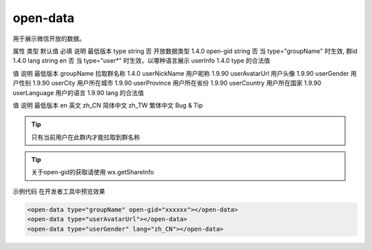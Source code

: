 open-data
===========================

.. versionadded:: 1.4.0 开始支持，低版本需做兼容处理。

用于展示微信开放的数据。

属性	类型	默认值	必填	说明	最低版本
type	string		否	开放数据类型	1.4.0
open-gid	string		否	当 type="groupName" 时生效, 群id	1.4.0
lang	string	en	否	当 type="user*" 时生效，以哪种语言展示 userInfo	1.4.0
type 的合法值

值	说明	最低版本
groupName	拉取群名称	1.4.0
userNickName	用户昵称	1.9.90
userAvatarUrl	用户头像	1.9.90
userGender	用户性别	1.9.90
userCity	用户所在城市	1.9.90
userProvince	用户所在省份	1.9.90
userCountry	用户所在国家	1.9.90
userLanguage	用户的语言	1.9.90
lang 的合法值

值	说明	最低版本
en	英文
zh_CN	简体中文
zh_TW	繁体中文
Bug & Tip

.. tip:: 只有当前用户在此群内才能拉取到群名称

.. tip:: 关于open-gid的获取请使用 wx.getShareInfo
示例代码
在开发者工具中预览效果


.. code:: html


  <open-data type="groupName" open-gid="xxxxxx"></open-data>
  <open-data type="userAvatarUrl"></open-data>
  <open-data type="userGender" lang="zh_CN"></open-data>